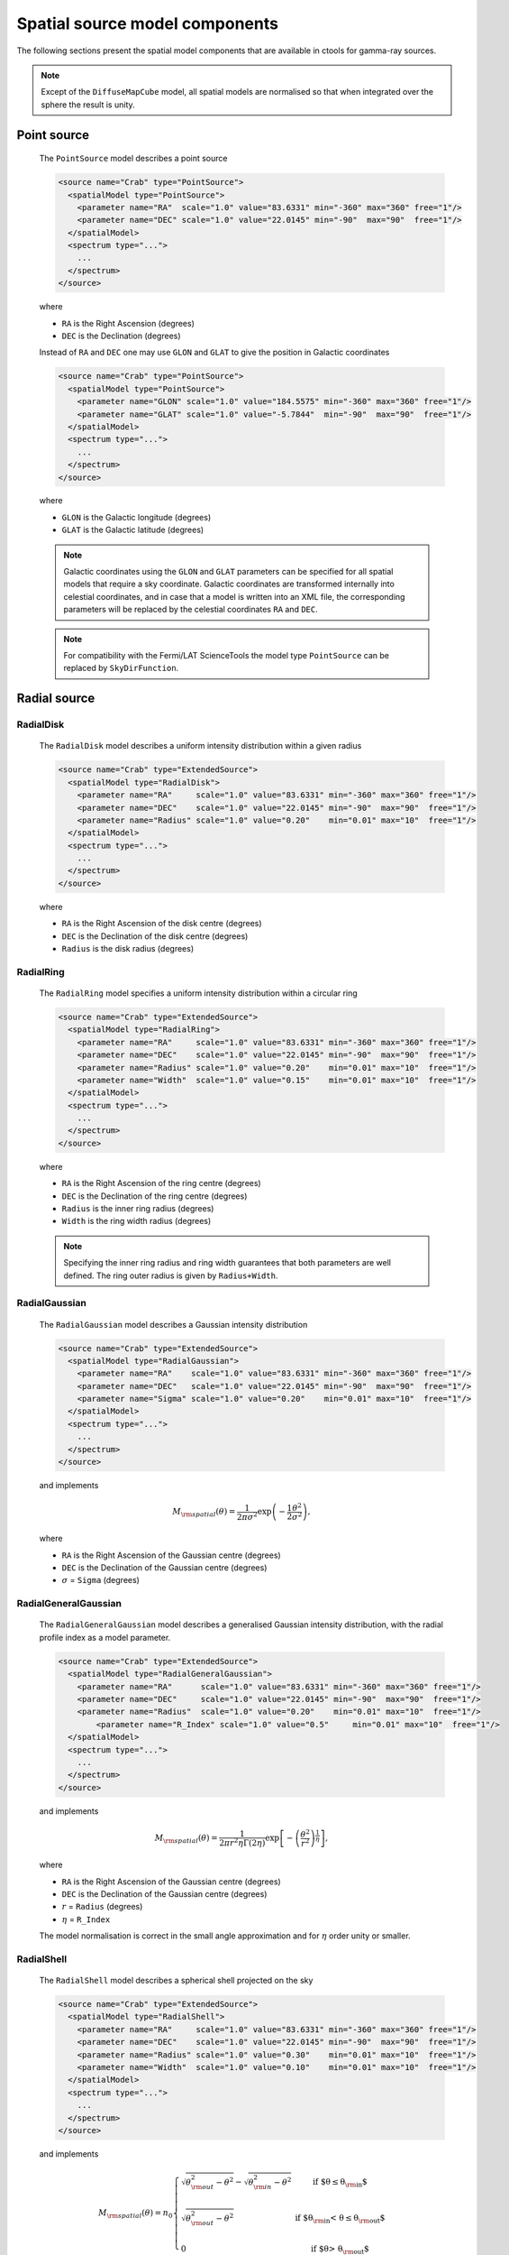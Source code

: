 .. _um_models_spatial:

Spatial source model components
-------------------------------

The following sections present the spatial model components that are available 
in ctools for gamma-ray sources.

.. note::
   Except of the ``DiffuseMapCube`` model, all spatial models are normalised
   so that when integrated over the sphere the result is unity.

Point source
^^^^^^^^^^^^

  The ``PointSource`` model describes a point source

  .. code-block:: xml

    <source name="Crab" type="PointSource">
      <spatialModel type="PointSource">
        <parameter name="RA"  scale="1.0" value="83.6331" min="-360" max="360" free="1"/>
        <parameter name="DEC" scale="1.0" value="22.0145" min="-90"  max="90"  free="1"/>
      </spatialModel>
      <spectrum type="...">
        ...
      </spectrum>
    </source>

  where

  * ``RA`` is the Right Ascension (degrees)
  * ``DEC`` is the Declination (degrees)

  Instead of ``RA`` and ``DEC`` one may use ``GLON`` and ``GLAT`` to give the
  position in Galactic coordinates

  .. code-block:: xml

    <source name="Crab" type="PointSource">
      <spatialModel type="PointSource">
        <parameter name="GLON" scale="1.0" value="184.5575" min="-360" max="360" free="1"/>
        <parameter name="GLAT" scale="1.0" value="-5.7844"  min="-90"  max="90"  free="1"/>
      </spatialModel>
      <spectrum type="...">
        ...
      </spectrum>
    </source>

  where

  * ``GLON`` is the Galactic longitude (degrees)
  * ``GLAT`` is the Galactic latitude (degrees)

  .. note::
     Galactic coordinates using the ``GLON`` and ``GLAT`` parameters can be
     specified for all spatial models that require a sky coordinate. Galactic
     coordinates are transformed internally into celestial coordinates, and
     in case that a model is written into an XML file, the corresponding
     parameters will be replaced by the celestial coordinates ``RA`` and
     ``DEC``.

  .. note::
     For compatibility with the Fermi/LAT ScienceTools the model type
     ``PointSource`` can be replaced by ``SkyDirFunction``.


Radial source
^^^^^^^^^^^^^

RadialDisk
~~~~~~~~~~

  The ``RadialDisk`` model describes a uniform intensity distribution within
  a given radius

  .. code-block:: xml

     <source name="Crab" type="ExtendedSource">
       <spatialModel type="RadialDisk">
         <parameter name="RA"     scale="1.0" value="83.6331" min="-360" max="360" free="1"/>
         <parameter name="DEC"    scale="1.0" value="22.0145" min="-90"  max="90"  free="1"/>
         <parameter name="Radius" scale="1.0" value="0.20"    min="0.01" max="10"  free="1"/>
       </spatialModel>
       <spectrum type="...">
         ...
       </spectrum>
     </source>

  where

  * ``RA`` is the Right Ascension of the disk centre (degrees)
  * ``DEC`` is the Declination of the disk centre (degrees)
  * ``Radius`` is the disk radius (degrees)

RadialRing
~~~~~~~~~~

  The ``RadialRing`` model specifies a uniform intensity distribution within
  a circular ring

  .. code-block:: xml

     <source name="Crab" type="ExtendedSource">
       <spatialModel type="RadialRing">
         <parameter name="RA"     scale="1.0" value="83.6331" min="-360" max="360" free="1"/>
         <parameter name="DEC"    scale="1.0" value="22.0145" min="-90"  max="90"  free="1"/>
         <parameter name="Radius" scale="1.0" value="0.20"    min="0.01" max="10"  free="1"/>
         <parameter name="Width"  scale="1.0" value="0.15"    min="0.01" max="10"  free="1"/>
       </spatialModel>
       <spectrum type="...">
         ...
       </spectrum>
     </source>

  where

  * ``RA`` is the Right Ascension of the ring centre (degrees)
  * ``DEC`` is the Declination of the ring centre (degrees)
  * ``Radius`` is the inner ring radius (degrees)
  * ``Width`` is the ring width radius (degrees)

  .. note::
     Specifying the inner ring radius and ring width guarantees that both
     parameters are well defined. The ring outer radius is given by
     ``Radius+Width``.


RadialGaussian
~~~~~~~~~~~~~~

  The ``RadialGaussian`` model describes a Gaussian intensity distribution

  .. code-block:: xml

     <source name="Crab" type="ExtendedSource">
       <spatialModel type="RadialGaussian">
         <parameter name="RA"    scale="1.0" value="83.6331" min="-360" max="360" free="1"/>
         <parameter name="DEC"   scale="1.0" value="22.0145" min="-90"  max="90"  free="1"/>
         <parameter name="Sigma" scale="1.0" value="0.20"    min="0.01" max="10"  free="1"/>
       </spatialModel>
       <spectrum type="...">
         ...
       </spectrum>
     </source>

  and implements

  .. math::
     M_{\rm spatial}(\theta) = \frac{1}{2 \pi \sigma^2} \exp
                    \left(-\frac{1}{2}\frac{\theta^2}{\sigma^2} \right),

  where

  * ``RA`` is the Right Ascension of the Gaussian centre (degrees)
  * ``DEC`` is the Declination of the Gaussian centre (degrees)
  * :math:`\sigma` = ``Sigma`` (degrees)

RadialGeneralGaussian
~~~~~~~~~~~~~~~~~~~~~

  The ``RadialGeneralGaussian`` model describes a generalised Gaussian
  intensity distribution, with the radial profile index as a model parameter.

  .. code-block:: xml

     <source name="Crab" type="ExtendedSource">
       <spatialModel type="RadialGeneralGaussian">
         <parameter name="RA"      scale="1.0" value="83.6331" min="-360" max="360" free="1"/>
         <parameter name="DEC"     scale="1.0" value="22.0145" min="-90"  max="90"  free="1"/>
         <parameter name="Radius"  scale="1.0" value="0.20"    min="0.01" max="10"  free="1"/>
	     <parameter name="R_Index" scale="1.0" value="0.5"     min="0.01" max="10"  free="1"/>
       </spatialModel>
       <spectrum type="...">
         ...
       </spectrum>
     </source>

  and implements

  .. math::
     M_{\rm spatial}(\theta) = \frac{1}{2 \pi r^2 \eta \Gamma(2\eta)} \exp
                    \left[- \left(\frac{\theta^2}{r^2}\right)^\frac{1}{\eta} \right],

  where

  * ``RA`` is the Right Ascension of the Gaussian centre (degrees)
  * ``DEC`` is the Declination of the Gaussian centre (degrees)
  * :math:`r` = ``Radius`` (degrees)
  * :math:`\eta` = ``R_Index``

  The model normalisation is correct in the small angle approximation and for
  :math:`\eta` order unity or smaller.

RadialShell
~~~~~~~~~~~

  The ``RadialShell`` model describes a spherical shell projected on the sky

  .. code-block:: xml

     <source name="Crab" type="ExtendedSource">
       <spatialModel type="RadialShell">
         <parameter name="RA"     scale="1.0" value="83.6331" min="-360" max="360" free="1"/>
         <parameter name="DEC"    scale="1.0" value="22.0145" min="-90"  max="90"  free="1"/>
         <parameter name="Radius" scale="1.0" value="0.30"    min="0.01" max="10"  free="1"/>
         <parameter name="Width"  scale="1.0" value="0.10"    min="0.01" max="10"  free="1"/>
       </spatialModel>
       <spectrum type="...">
         ...
       </spectrum>
     </source>

  and implements

  .. math::
     M_{\rm spatial}(\theta) =  n_0 \left \{
     \begin{array}{l l}
        \displaystyle
        \sqrt{ \theta_{\rm out}^2 - \theta^2 } - \sqrt{ \theta_{\rm in}^2 - \theta^2 }
        & \mbox{if $\theta \le \theta_{\rm in}$} \\
        \\
       \displaystyle
        \sqrt{ \theta_{\rm out}^2 - \theta^2 }
        & \mbox{if $\theta_{\rm in} < \theta \le \theta_{\rm out}$} \\
        \\
       \displaystyle
       0 & \mbox{if $\theta > \theta_{\rm out}$}
     \end{array}
     \right .

  where

  * ``RA`` is the Right Ascension of the shell centre (degrees)
  * ``DEC`` is the Declination of the shell centre (degrees)
  * :math:`\theta_{\rm out}` = ``Radius`` + ``Width`` (degrees)
  * :math:`\theta_{\rm in}` = ``Radius`` (degrees)


Elliptical source
^^^^^^^^^^^^^^^^^

EllipticalDisk
~~~~~~~~~~~~~~

  The ``EllipticalDisk`` model describes a uniform intensity distribution within
  an elliptical circumference:

  .. code-block:: xml

     <source name="Crab" type="ExtendedSource">
       <spatialModel type="EllipticalDisk">
         <parameter name="RA"          scale="1.0" value="83.6331" min="-360"  max="360" free="1"/>
         <parameter name="DEC"         scale="1.0" value="22.0145" min="-90"   max="90"  free="1"/>
         <parameter name="PA"          scale="1.0" value="45.0"    min="-360"  max="360" free="1"/>
         <parameter name="MinorRadius" scale="1.0" value="0.5"     min="0.001" max="10"  free="1"/>
         <parameter name="MajorRadius" scale="1.0" value="2.0"     min="0.001" max="10"  free="1"/>
       </spatialModel>
       <spectrum type="...">
         ...
       </spectrum>
     </source>

  where

  * ``RA`` is the Right Ascension (degrees)
  * ``DEC`` is the Declination (degrees)
  * ``PA`` is the position angle, counted counterclockwise from North (degrees)
  * ``MinorRadius`` is the minor radius of the ellipse (degrees)
  * ``MajorRadius`` is the major radius of the ellipse (degrees)

EllipticalGaussian
~~~~~~~~~~~~~~~~~~

  The ``EllipticalGaussian`` model describes a Gaussian intensity distribution

  .. code-block:: xml

    <source name="Crab" type="ExtendedSource">
      <spatialModel type="EllipticalGaussian">
        <parameter name="RA"          scale="1.0" value="83.6331" min="-360"  max="360" free="1"/>
        <parameter name="DEC"         scale="1.0" value="22.0145" min="-90"   max="90"  free="1"/>
        <parameter name="PA"          scale="1.0" value="45.0"    min="-360"  max="360" free="1"/>
        <parameter name="MinorRadius" scale="1.0" value="0.5"     min="0.001" max="10"  free="1"/>
        <parameter name="MajorRadius" scale="1.0" value="2.0"     min="0.001" max="10"  free="1"/>
      </spatialModel>
      <spectrum type="...">
        ...
      </spectrum>
    </source>

  and implements

  .. math::
     M_{\rm spatial}(\theta, \phi) = \exp \left( -\frac{\theta^2}{2 r_\mathrm{eff}^2} \right),

  with

  .. math::
     r_\mathrm{eff} = \frac{ab} {\sqrt{\left( a \sin (\phi - \phi_0) \right)^2 +
                      \sqrt{\left( b \cos (\phi - \phi_0) \right)^2}}}

  where

  * ``RA`` is the Right Ascension (degrees)
  * ``DEC`` is the Declination (degrees)
  * ``PA`` is the position angle, counted counterclockwise from North (degrees)
  * :math:`a` = ``MinorRadius`` (degrees)
  * :math:`b` = ``MajorRadius`` (degrees)
  * :math:`\phi_0` is the position angle of the ellipse, counted counterclockwise
    from North
  * :math:`\phi` is the azimuth angle with respect to North.

EllipticalGeneralGaussian
~~~~~~~~~~~~~~~~~~~~~~~~~

  The ``EllipticalGeneralGaussian`` model describes a Gaussian intensity distribution

  .. code-block:: xml

    <source name="Crab" type="ExtendedSource">
      <spatialModel type="EllipticalGeneralGaussian">
        <parameter name="RA"          scale="1.0" value="83.6331" min="-360"  max="360" free="1"/>
        <parameter name="DEC"         scale="1.0" value="22.0145" min="-90"   max="90"  free="1"/>
        <parameter name="PA"          scale="1.0" value="45.0"    min="-360"  max="360" free="1"/>
        <parameter name="MinorRadius" scale="1.0" value="0.5"     min="0.001" max="10"  free="1"/>
        <parameter name="MajorRadius" scale="1.0" value="2.0"     min="0.001" max="10"  free="1"/>
	    <parameter name="R_Index"     scale="1.0" value="0.5"     min="0.01"  max="10"  free="1"/>
      </spatialModel>
      <spectrum type="...">
        ...
      </spectrum>
    </source>

  and implements

  .. math::
     M_{\rm spatial}(\theta, \phi) = \frac{1}{2 \pi r^2 \eta
     \Gamma(2\eta)} \exp \left[ -\left(\frac{\theta^2}{2 r_\mathrm{eff}^2}\right)^\frac{1}{\eta} \right],

  with

  .. math::
     r_\mathrm{eff} = \frac{ab} {\sqrt{\left( a \sin (\phi - \phi_0) \right)^2 +
                      \sqrt{\left( b \cos (\phi - \phi_0) \right)^2}}}

  where

  * ``RA`` is the Right Ascension (degrees)
  * ``DEC`` is the Declination (degrees)
  * ``PA`` is the position angle, counted counterclockwise from North (degrees)
  * :math:`a` = ``MinorRadius`` (degrees)
  * :math:`b` = ``MajorRadius`` (degrees)
  * :math:`\phi_0` is the position angle of the ellipse, counted counterclockwise
    from North
  * :math:`\phi` is the azimuth angle with respect to North
  * :math:`\eta` = ``R_Index``

  The model normalisation is correct in the small angle approximation and for
  :math:`\eta` order unity or smaller.


Diffuse source
^^^^^^^^^^^^^^

DiffuseIsotropic
~~~~~~~~~~~~~~~~

  The ``DiffuseIsotropic`` model describes an isotropic intensity distribution

  .. code-block:: xml

     <source name="Crab" type="DiffuseSource">
       <spatialModel type="DiffuseIsotropic">
         <parameter name="Value" scale="1" value="1" min="1"  max="1" free="0"/>
       </spatialModel>
       <spectrum type="...">
         ...
       </spectrum>
     </source>

  where

  * ``Value`` is isotropic intensity

  .. note::
     For compatibility with the Fermi/LAT ScienceTools the model type
     ``DiffuseIsotropic`` can be replaced by ``ConstantValue``.

DiffuseMap
~~~~~~~~~~

  The ``DiffuseMap`` model describes an arbitrary intensity distribution in
  form of a sky map

  .. code-block:: xml

     <source name="Crab" type="DiffuseSource">
       <spatialModel type="DiffuseMap" file="map.fits">
         <parameter name="Normalization" scale="1" value="1" min="0.001" max="1000.0" free="0"/>
       </spatialModel>
       <spectrum type="...">
         ...
       </spectrum>
     </source>

  where

  * ``Normalization`` is a normalization value

  and the ``file`` attribute specifies a sky map FITS file name. If a file name
  without path is specified it is assumed that the FITS file resides in the same
  directory as the model definition XML file.

  .. note::
     For compatibility with the Fermi/LAT ScienceTools the model type
     ``DiffuseMap`` can be replaced by ``SpatialMap`` and the parameter
     ``Normalization`` can be replaced by ``Prefactor``.

  .. note::
     By default, the diffuse map is normalised so that

     .. math::
        \int_{\Omega} M_{\rm spatial}(p|E) \, d\Omega = 1

     which means that the units of the spatial model component are
     :math:`[M_{\rm spatial}] = {\rm sr}^{-1}`.
     To avoid the normalisation you may add the ``normalize="0"`` attribute
     to the spatial model tag.

     .. code-block:: xml

        <source name="Crab" type="DiffuseSource">
          <spatialModel type="DiffuseMap" file="map.fits" normalize="0">
            <parameter name="Normalization" scale="1" value="1" min="0.001" max="1000.0" free="0"/>
          </spatialModel>
          <spectrum type="...">
            ...
          </spectrum>
        </source>

     In that case, generally

     .. math::
        \int_{\Omega} M_{\rm spatial}(p|E) \, d\Omega \neq 1

     and the spectral component cannot be directly interpreted as a physical
     source intensity.

  .. _um_models_spatial_src_diffuse_cube:

DiffuseMapCube
~~~~~~~~~~~~~~

  The ``DiffuseMapCube`` model describes an arbitrary energy-dependent intensity
  distribution in form of a map cube

  .. code-block:: xml

     <source name="Crab" type="DiffuseSource">
       <spatialModel type="DiffuseMapCube" file="map_cube.fits">
         <parameter name="Normalization" scale="1" value="1" min="0.001" max="1000.0" free="0"/>
       </spatialModel>
       <spectrum type="...">
         ...
       </spectrum>
     </source>

  where

  * ``Normalization`` is a normalization value

  Note that the map cube is not normalised to unit, hence generally

  .. math::
     \int_{\Omega} M_{\rm spatial}(p|E) \, d\Omega \neq 1

  To compute the flux in a given energy band for a ``DiffuseMapCube`` model
  you have to integrated both the spatial and spectral components, i.e.

  .. math::
     \Phi = \int_{\Omega} \int_{E} M_{\rm spatial}(p|E) \times
            M_{\rm spectral}(E)\, d\Omega \, dE

  .. note::
     For compatibility with the Fermi/LAT ScienceTools the model type
     ``DiffuseMapCube`` can be replaced by ``MapCubeFunction`` and the parameter
     ``Normalization`` can be replaced by ``Value``.


Composite model
^^^^^^^^^^^^^^^

  The ``Composite`` model implements a composite model that is the sum of an
  arbitrary number of spatial models

  .. code-block:: xml

     <source name="Crab" type="CompositeSource">
       <spatialModel type="Composite">
         <spatialModel type="PointSource" component="PointSource">
           <parameter name="RA"    scale="1.0" value="83.6331" min="-360" max="360" free="1"/>
           <parameter name="DEC"   scale="1.0" value="22.0145" min="-90"  max="90"  free="1"/>
         </spatialModel>
         <spatialModel type="RadialGaussian">
           <parameter name="RA"    scale="1.0" value="83.6331" min="-360" max="360" free="1"/>
           <parameter name="DEC"   scale="1.0" value="22.0145" min="-90"  max="90"  free="1"/>
           <parameter name="Sigma" scale="1.0" value="0.20"    min="0.01" max="10"  free="1"/>
         </spatialModel>
       </spatialModel>
       <spectrum type="...">
         ...
       </spectrum>
     </source>

  which implements

  .. math::
     M_{\rm spatial}(p|E) = \frac{1}{N} \sum_{i=0}^{N-1} M_{\rm spatial}^{(i)}(p|E)

  where :math:`M_{\rm spatial}^{(i)}(p|E)` is any spatial model component
  (including another composite model), and :math:`N` is the number of
  model components that are combined.

